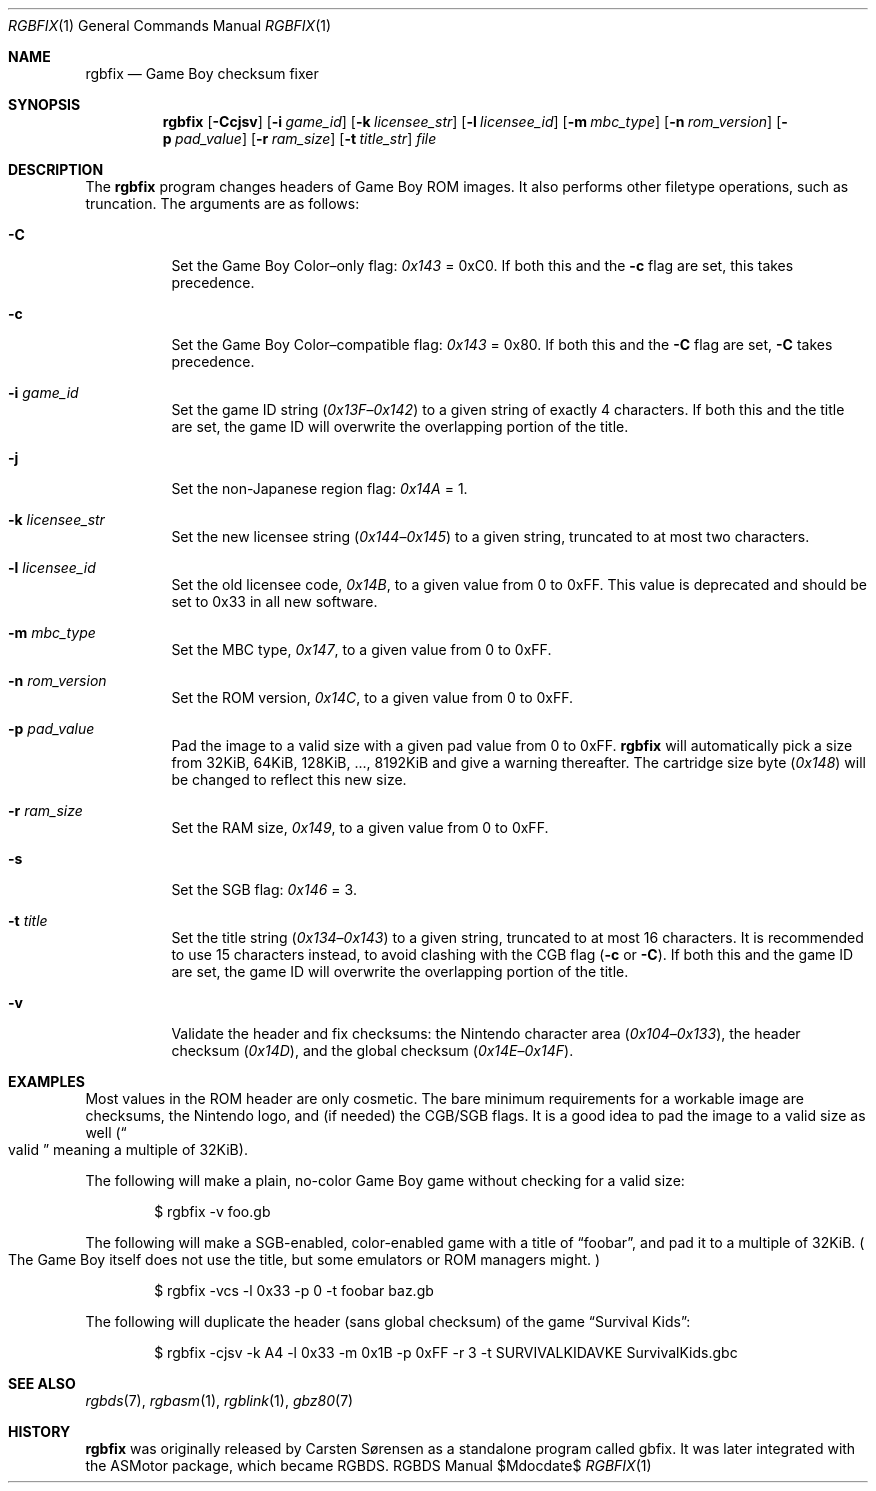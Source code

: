 .Dd $Mdocdate$
.Dt RGBFIX 1
.Os RGBDS Manual
.Sh NAME
.Nm rgbfix
.Nd Game Boy checksum fixer
.Sh SYNOPSIS
.Nm rgbfix
.Op Fl Ccjsv
.Op Fl i Ar game_id
.Op Fl k Ar licensee_str
.Op Fl l Ar licensee_id
.Op Fl m Ar mbc_type
.Op Fl n Ar rom_version
.Op Fl p Ar pad_value
.Op Fl r Ar ram_size
.Op Fl t Ar title_str
.Ar file
.Sh DESCRIPTION
The
.Nm
program changes headers of Game Boy ROM images.
It also performs other filetype operations, such as truncation.
The arguments are as follows:
.Bl -tag -width Ds
.It Fl C
Set the Game Boy Color\(enonly flag:
.Ad 0x143
= 0xC0.
If both this and the
.Fl c
flag are set, this takes precedence.
.It Fl c
Set the Game Boy Color\(encompatible flag:
.Ad 0x143
= 0x80.
If both this and the
.Fl C
flag are set,
.Fl C
takes precedence.
.It Fl i Ar game_id
Set the game ID string
.Pq Ad 0x13F Ns \(en Ns Ad 0x142
to a given string of exactly 4 characters.
If both this and the title are set, the game ID will overwrite the
overlapping portion of the title.
.It Fl j
Set the non-Japanese region flag:
.Ad 0x14A
= 1.
.It Fl k Ar licensee_str
Set the new licensee string
.Pq Ad 0x144 Ns \(en Ns Ad 0x145
to a given string, truncated to at most two characters.
.It Fl l Ar licensee_id
Set the old licensee code,
.Ad 0x14B ,
to a given value from 0 to 0xFF.
This value is deprecated and should be set to 0x33 in all new software.
.It Fl m Ar mbc_type
Set the MBC type,
.Ad 0x147 ,
to a given value from 0 to 0xFF.
.It Fl n Ar rom_version
Set the ROM version,
.Ad 0x14C ,
to a given value from 0 to 0xFF.
.It Fl p Ar pad_value
Pad the image to a valid size with a given pad value from 0 to 0xFF.
.Nm
will automatically pick a size from 32KiB, 64KiB, 128KiB, ..., 8192KiB and
give a warning thereafter.
The cartridge size byte
.Pq Ad 0x148
will be changed to reflect this new size.
.It Fl r Ar ram_size
Set the RAM size,
.Ad 0x149 ,
to a given value from 0 to 0xFF.
.It Fl s
Set the SGB flag:
.Ad 0x146
= 3.
.It Fl t Ar title
Set the title string
.Pq Ad 0x134 Ns \(en Ns Ad 0x143
to a given string, truncated to at most 16 characters.
It is recommended to use 15 characters instead, to avoid clashing with the CGB
flag
.Pq Fl c No or Fl C .
If both this and the game ID are set, the game ID will overwrite the
overlapping portion of the title.
.It Fl v
Validate the header and fix checksums: the Nintendo character area
.Pq Ad 0x104 Ns \(en Ns Ad 0x133 ,
the header checksum
.Pq Ad 0x14D ,
and the global checksum
.Pq Ad 0x14E Ns \(en Ns Ad 0x14F .
.El
.Sh EXAMPLES
Most values in the ROM header are only cosmetic.
The bare minimum requirements for a workable image are checksums, the Nintendo
logo, and (if needed) the CGB/SGB flags.
It is a good idea to pad the image to a valid size as well
.Pq Do valid Dc meaning a multiple of 32KiB .
.Pp
The following will make a plain, no-color Game Boy game without checking for
a valid size:
.Pp
.D1 $ rgbfix -v foo.gb
.Pp
The following will make a SGB-enabled, color-enabled game with a title of
.Dq foobar ,
and pad it to a multiple of 32KiB.
.Po
The Game Boy itself does not use the title, but some emulators or ROM managers
might.
.Pc
.Pp
.D1 $ rgbfix -vcs -l 0x33 -p 0 -t foobar baz.gb
.Pp
The following will duplicate the header
.Pq sans global checksum
of the game
.Dq Survival Kids :
.Pp
.D1 $ rgbfix -cjsv -k A4 -l 0x33 -m 0x1B -p 0xFF -r 3 -t SURVIVALKIDAVKE \
SurvivalKids.gbc
.Sh SEE ALSO
.Xr rgbds 7 ,
.Xr rgbasm 1 ,
.Xr rgblink 1 ,
.Xr gbz80 7
.Sh HISTORY
.Nm
was originally released by Carsten S\(/orensen as a standalone program called
gbfix.
It was later integrated with the ASMotor package, which became RGBDS.
